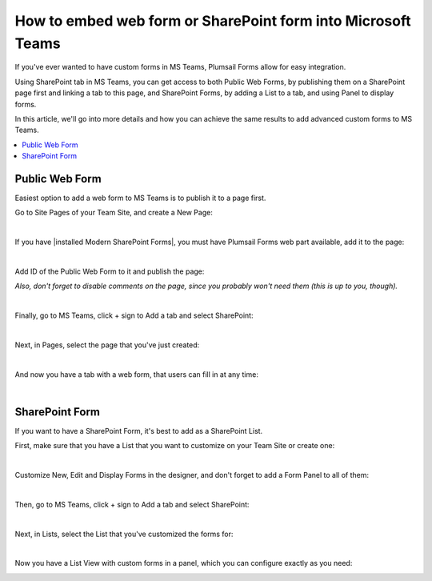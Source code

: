 .. title:: Embed web or SharePoint form into Microsoft Teams

.. meta::
   :description: If you've ever wanted to have custom forms in MS Teams, Plumsail Forms allow for easy integration

How to embed web form or SharePoint form into Microsoft Teams
==============================================================

If you've ever wanted to have custom forms in MS Teams, Plumsail Forms allow for easy integration. 

Using SharePoint tab in MS Teams, you can get access to both Public Web Forms, by publishing them on a SharePoint page first and linking a tab to this page, 
and SharePoint Forms, by adding a List to a tab, and using Panel to display forms.

In this article, we'll go into more details and how you can achieve the same results to add advanced custom forms to MS Teams.

.. contents::
 :local:
 :depth: 1


Public Web Form
---------------------------------------------------
Easiest option to add a web form to MS Teams is to publish it to a page first. 

Go to Site Pages of your Team Site, and create a New Page:

.. image:: ../images/how-to/ms-teams/NewPage.png
   :alt: Add new page to Site Pages
   
|

If you have |installed Modern SharePoint Forms|, you must have Plumsail Forms web part available, add it to the page:

.. image:: ../images/how-to/ms-teams/WebPart.png
   :alt: Add Plumsail Form web part to the page
   
|

Add ID of the Public Web Form to it and publish the page:

.. image:: ../images/how-to/ms-teams/AddFormID.png
   :alt: Add Form ID to the web part

*Also, don't forget to disable comments on the page, since you probably won't need them (this is up to you, though).*

|

Finally, go to MS Teams, click + sign to Add a tab and select SharePoint:

.. image:: ../images/how-to/ms-teams/AddTab.png
   :alt: Add SharePoint tab to MS Teams

|

Next, in Pages, select the page that you've just created:

.. image:: ../images/how-to/ms-teams/AddPageTab.png
   :alt: Add SharePoint page tab in MS Teams

|

And now you have a tab with a web form, that users can fill in at any time:

.. image:: ../images/how-to/ms-teams/PublicFormTab.png
   :alt: Public Web Form in MS Teams
   
|

SharePoint Form
---------------------------------------------------
If you want to have a SharePoint Form, it's best to add as a SharePoint List.

First, make sure that you have a List that you want to customize on your Team Site or create one:

.. image:: ../images/how-to/ms-teams/TeamList.png
   :alt: List for MS Teams
   
|

Customize New, Edit and Display Forms in the designer, and don't forget to add a Form Panel to all of them:

.. image:: ../images/how-to/ms-teams/FormPanel.png
   :alt: Form Panel for SharePoint Forms
   
|

Then, go to MS Teams, click + sign to Add a tab and select SharePoint:

.. image:: ../images/how-to/ms-teams/AddTab.png
   :alt: Add SharePoint tab to MS Teams
   
|

Next, in Lists, select the List that you've customized the forms for:

.. image:: ../images/how-to/ms-teams/AddListTab.png
   :alt: Add SharePoint List tab in MS Teams
  
|

Now you have a List View with custom forms in a panel, which you can configure exactly as you need:

.. image:: ../images/how-to/ms-teams/SharePointFormTab.png
   :alt: SharePoint Form Panel in MS Teams

.. |installed Modern SharePoint Forms|  raw:: html

   <a href="https://plumsail.com/docs/forms-sp/installation-sp.html" target="_blank">installed Modern SharePoint Forms</a>